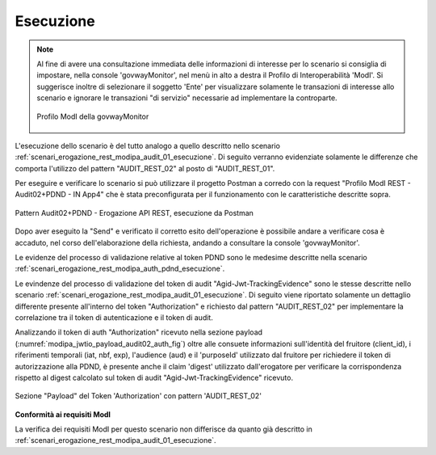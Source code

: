 .. _scenari_erogazione_rest_modipa_audit_02_esecuzione:

Esecuzione
----------

.. note::

  Al fine di avere una consultazione immediata delle informazioni di interesse per lo scenario si consiglia di impostare, nella console 'govwayMonitor', nel menù in alto a destra il Profilo di Interoperabilità 'ModI'. Si suggerisce inoltre di selezionare il soggetto 'Ente' per visualizzare solamente le transazioni di interesse allo scenario e ignorare le transazioni "di servizio" necessarie ad implementare la controparte.

  .. figure:: ../../../_figure_scenari/modipa_profilo_monitor.png
   :scale: 80%
   :align: center
   :name: modipa_profilo_monitor_audit_02_fig

   Profilo ModI della govwayMonitor

L'esecuzione dello scenario è del tutto analogo a quello descritto nello scenario :ref:`scenari_erogazione_rest_modipa_audit_01_esecuzione`. Di seguito verranno evidenziate solamente le differenze che comporta l'utilizzo del pattern "AUDIT_REST_02" al posto di "AUDIT_REST_01".

Per eseguire e verificare lo scenario si può utilizzare il progetto Postman a corredo con la request "Profilo ModI REST - Audit02+PDND - IN App4" che è stata preconfigurata per il funzionamento con le caratteristiche descritte sopra.

.. figure:: ../../../_figure_scenari/postman_audit_02_rest_in_ok.png
 :scale: 70%
 :align: center
 :name: postman_audit_02_rest_in_ok

 Pattern Audit02+PDND - Erogazione API REST, esecuzione da Postman


Dopo aver eseguito la "Send" e verificato il corretto esito dell'operazione è possibile andare a verificare cosa è accaduto, nel corso dell'elaborazione della richiesta, andando a consultare la console 'govwayMonitor'.

Le evidenze del processo di validazione relative al token PDND sono le medesime descritte nella scenario :ref:`scenari_erogazione_rest_modipa_auth_pdnd_esecuzione`. 

Le evindenze del processo di validazione del token di audit "Agid-Jwt-TrackingEvidence" sono le stesse descritte nello scenario :ref:`scenari_erogazione_rest_modipa_audit_01_esecuzione`. Di seguito viene riportato solamente un dettaglio differente presente all'interno del token "Authorization" e richiesto dal pattern "AUDIT_REST_02" per implementare la correlazione tra il token di autenticazione e il token di audit.

Analizzando il token di auth "Authorization" ricevuto nella sezione payload (:numref:`modipa_jwtio_payload_audit02_auth_fig`) oltre alle consuete informazioni sull'identità del fruitore (client_id), i riferimenti temporali (iat, nbf, exp), l'audience (aud) e il 'purposeId' utilizzato dal fruitore per richiedere il token di autorizzazione alla PDND, è presente anche il claim 'digest' utilizzato dall'erogatore per verificare la corrispondenza rispetto al digest calcolato sul token di audit "Agid-Jwt-TrackingEvidence" ricevuto.

.. figure:: ../../../_figure_scenari/modipa_jwtio_payload_audit02_auth.png
 :scale: 80%
 :align: center
 :name: modipa_jwtio_payload_audit02_auth_fig

 Sezione "Payload" del Token 'Authorization' con pattern 'AUDIT_REST_02'


**Conformità ai requisiti ModI**

La verifica dei requisiti ModI per questo scenario non differisce da quanto già descritto in :ref:`scenari_erogazione_rest_modipa_audit_01_esecuzione`.
